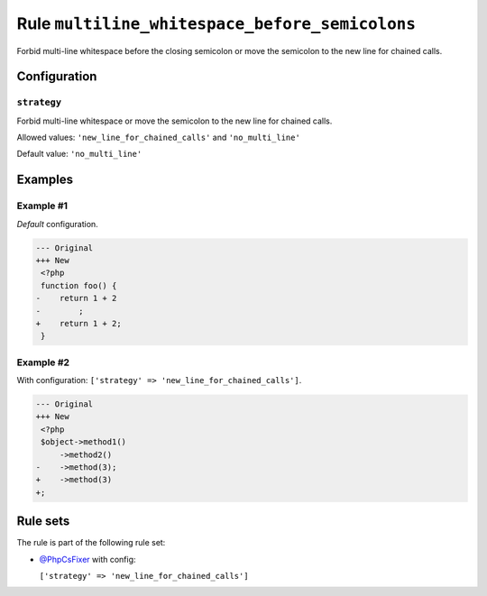 ===============================================
Rule ``multiline_whitespace_before_semicolons``
===============================================

Forbid multi-line whitespace before the closing semicolon or move the semicolon
to the new line for chained calls.

Configuration
-------------

``strategy``
~~~~~~~~~~~~

Forbid multi-line whitespace or move the semicolon to the new line for chained
calls.

Allowed values: ``'new_line_for_chained_calls'`` and ``'no_multi_line'``

Default value: ``'no_multi_line'``

Examples
--------

Example #1
~~~~~~~~~~

*Default* configuration.

.. code-block:: diff

   --- Original
   +++ New
    <?php
    function foo() {
   -    return 1 + 2
   -        ;
   +    return 1 + 2;
    }

Example #2
~~~~~~~~~~

With configuration: ``['strategy' => 'new_line_for_chained_calls']``.

.. code-block:: diff

   --- Original
   +++ New
    <?php
    $object->method1()
        ->method2()
   -    ->method(3);
   +    ->method(3)
   +;

Rule sets
---------

The rule is part of the following rule set:

- `@PhpCsFixer <./../../ruleSets/PhpCsFixer.rst>`_ with config:

  ``['strategy' => 'new_line_for_chained_calls']``


